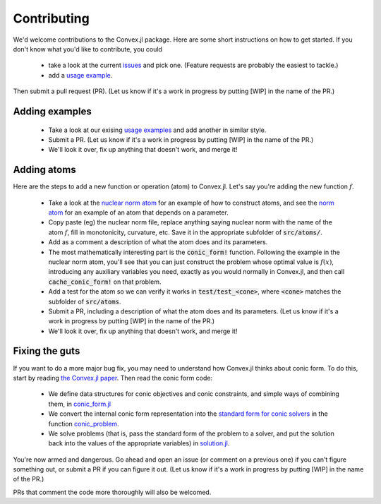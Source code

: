 =====================================
Contributing
=====================================

We'd welcome contributions to the Convex.jl package. Here are some short instructions on how to get started. If you don't know what you'd like to contribute, you could 

	* take a look at the current `issues <https://github.com/JuliaOpt/Convex.jl/issues>`_ and pick one. (Feature requests are probably the easiest to tackle.)
	* add a `usage example <https://github.com/JuliaOpt/Convex.jl/tree/master/examples>`_.

Then submit a pull request (PR). (Let us know if it's a work in progress by putting [WIP] in the name of the PR.)

Adding examples
***************

	* Take a look at our exising `usage examples <https://github.com/JuliaOpt/Convex.jl/tree/master/examples>`_ and add another in similar style. 
	* Submit a PR. (Let us know if it's a work in progress by putting [WIP] in the name of the PR.)
	* We'll look it over, fix up anything that doesn't work, and merge it!

Adding  atoms
*************************************

Here are the steps to add a new function or operation (atom) to Convex.jl. Let's say you're
adding the new function :math:`f`.

	* Take a look at the `nuclear norm atom <https://github.com/JuliaOpt/Convex.jl/blob/master/src/atoms/sdp_cone/nuclearnorm.jl>`_ for an example of how to construct atoms, and see the `norm atom <https://github.com/JuliaOpt/Convex.jl/blob/master/src/atoms/norm.jl>`_ for an example of an atom that depends on a parameter.
	* Copy paste (eg) the nuclear norm file, replace anything saying nuclear norm with the name of the atom :math:`f`, fill in monotonicity, curvature, etc. Save it in the appropriate subfolder of :code:`src/atoms/`. 
	* Add as a comment a description of what the atom does and its parameters.
	* The most mathematically interesting part is the :code:`conic_form!` function. Following the example in the nuclear norm atom, you'll see that you can just construct the problem whose optimal value is :math:`f(x)`, introducing any auxiliary variables you need, exactly as you would normally in Convex.jl, and then call :code:`cache_conic_form!` on that problem.
	* Add a test for the atom so we can verify it works in :code:`test/test_<cone>`, where :code:`<cone>` matches the subfolder of :code:`src/atoms`.
	* Submit a PR, including a description of what the atom does and its parameters. (Let us know if it's a work in progress by putting [WIP] in the name of the PR.)
	* We'll look it over, fix up anything that doesn't work, and merge it!

Fixing the guts
***************

If you want to do a more major bug fix, you may need to understand how Convex.jl 
thinks about conic form. To do this, start by reading 
`the Convex.jl paper <http://arxiv.org/pdf/1410.4821.pdf>`_.
Then read the conic form code: 

	* We define data structures for conic objectives and conic constraints, and simple ways of combining them, in `conic_form.jl <https://github.com/JuliaOpt/Convex.jl/blob/master/src/conic_form.jl>`_
	* We convert the internal conic form representation into the `standard form for conic solvers <http://mathprogbasejl.readthedocs.io/en/latest/conic.html>`_ in the function `conic_problem <https://github.com/JuliaOpt/Convex.jl/blob/master/src/problems.jl#L97>`_.
	* We solve problems (that is, pass the standard form of the problem to a solver, and put the solution back into the values of the appropriate variables) in `solution.jl <https://github.com/JuliaOpt/Convex.jl/blob/master/src/solution.jl#L8>`_.

You're now armed and dangerous. Go ahead and open an issue (or comment on a previous one) if you can't figure something out, or submit a PR if you can figure it out. (Let us know if it's a work in progress by putting [WIP] in the name of the PR.) 

PRs that comment the code more thoroughly will also be welcomed.